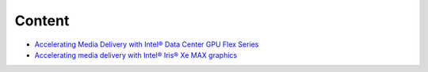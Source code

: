 Content
=======

* `Accelerating Media Delivery with Intel® Data Center GPU Flex Series <intel-data-center-gpu-flex-series/intel-data-center-gpu-flex-series.rst>`_
* `Accelerating media delivery with Intel® Iris® Xe MAX graphics <intel-iris-xe-max-graphics/intel-iris-xe-max-graphics.md>`_

